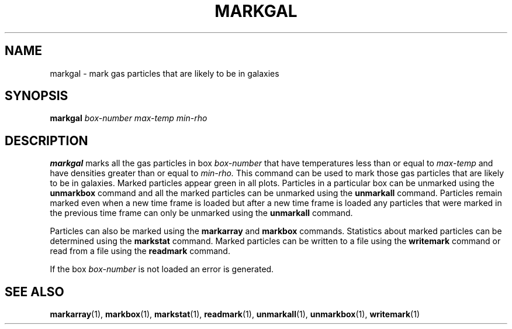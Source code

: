 .TH MARKGAL  1 "22 MARCH 1994"  "KQ Release 2.0" "TIPSY COMMANDS"
.SH NAME
markgal \- mark gas particles that are likely to be in galaxies
.SH SYNOPSIS
.B markgal
.I box-number
.I max-temp
.I min-rho
.SH DESCRIPTION
.B markgal
marks all the gas particles in box
.I box-number
that have temperatures less than or equal to
.I max-temp
and have densities greater than or equal to
.I min-rho.
This command can be used to mark those gas particles that are likely
to be in galaxies.  Marked particles appear green in all plots.
Particles in a particular box can be unmarked using the
.B unmarkbox
command and all the marked particles can be unmarked using the
.B unmarkall
command.  Particles remain marked even when a new time frame is loaded but
after a new time frame is loaded any particles that were marked in the
previous time frame can only be unmarked using the
.B unmarkall
command.

Particles can also be marked using the
.B markarray
and
.B markbox
commands.
Statistics about marked particles can be determined using the
.B markstat
command. Marked particles can be written to a file using the
.B writemark
command or read from a file using the
.B readmark
command.

If the box
.I box-number
is not loaded an error is generated.
.SH SEE ALSO
.BR markarray (1),
.BR markbox (1),
.BR markstat (1),
.BR readmark (1),
.BR unmarkall (1),
.BR unmarkbox (1),
.BR writemark (1)
